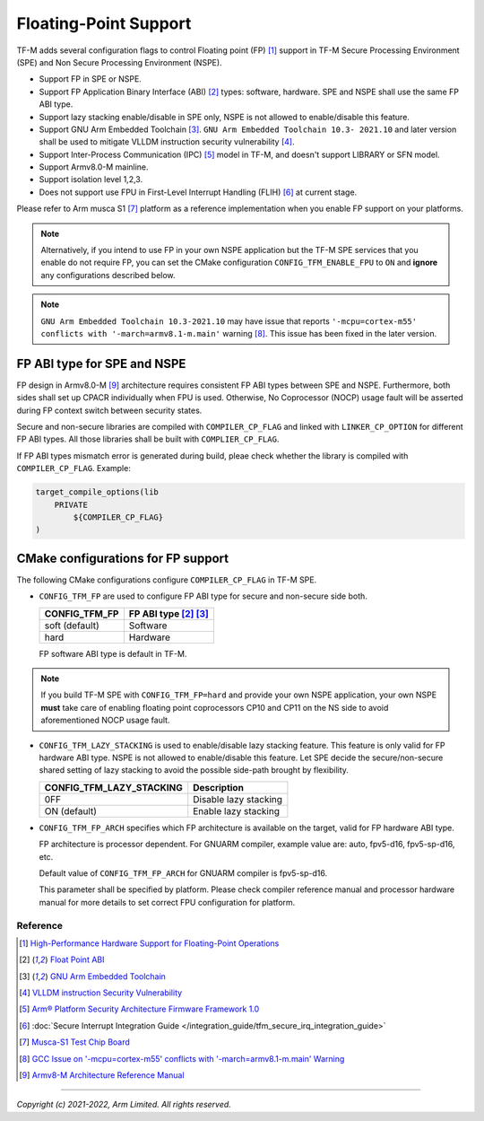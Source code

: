 ######################
Floating-Point Support
######################

TF-M adds several configuration flags to control Floating point (FP) [1]_
support in TF-M Secure Processing Environment (SPE) and Non Secure Processing
Environment (NSPE).

* Support FP in SPE or NSPE.
* Support FP Application Binary Interface (ABI) [2]_ types: software, hardware.
  SPE and NSPE shall use the same FP ABI type.
* Support lazy stacking enable/disable in SPE only, NSPE is not allowed to
  enable/disable this feature.
* Support GNU Arm Embedded Toolchain [3]_. ``GNU Arm Embedded Toolchain 10.3-
  2021.10`` and later version shall be used to mitigate VLLDM instruction
  security vulnerability [4]_.
* Support Inter-Process Communication (IPC) [5]_ model in TF-M, and doesn't
  support LIBRARY or SFN model.
* Support Armv8.0-M mainline.
* Support isolation level 1,2,3.
* Does not support use FPU in First-Level Interrupt Handling (FLIH) [6]_ at
  current stage.

Please refer to Arm musca S1 [7]_ platform as a reference implementation when
you enable FP support on your platforms.

.. Note::
    Alternatively, if you intend to use FP in your own NSPE application but the
    TF-M SPE services that you enable do not require FP, you can set the CMake
    configuration ``CONFIG_TFM_ENABLE_FPU`` to ``ON`` and **ignore** any
    configurations described below.

.. Note::
    ``GNU Arm Embedded Toolchain 10.3-2021.10`` may have issue that reports
    ``'-mcpu=cortex-m55' conflicts with '-march=armv8.1-m.main'`` warning [8]_.
    This issue has been fixed in the later version.

============================
FP ABI type for SPE and NSPE
============================
FP design in Armv8.0-M [9]_ architecture requires consistent FP ABI types
between SPE and NSPE. Furthermore, both sides shall set up CPACR individually
when FPU is used. Otherwise, No Coprocessor (NOCP) usage fault will be asserted
during FP context switch between security states.

Secure and non-secure libraries are compiled with ``COMPILER_CP_FLAG`` and
linked with ``LINKER_CP_OPTION`` for different FP ABI types. All those
libraries shall be built with ``COMPLIER_CP_FLAG``.

If FP ABI types mismatch error is generated during build, pleae check whether
the library is compiled with ``COMPILER_CP_FLAG``.
Example:

.. code-block:: cmake

      target_compile_options(lib
          PRIVATE
              ${COMPILER_CP_FLAG}
      )

===================================
CMake configurations for FP support
===================================
The following CMake configurations configure ``COMPILER_CP_FLAG`` in TF-M SPE.

* ``CONFIG_TFM_FP`` are used to configure FP ABI type for secure and non-secure
  side both.

  +-------------------+---------------------------+
  | CONFIG_TFM_FP     | FP ABI type [2]_ [3]_     |
  +===================+===========================+
  | soft (default)    | Software                  |
  +-------------------+---------------------------+
  | hard              | Hardware                  |
  +-------------------+---------------------------+

  FP software ABI type is default in TF-M.

.. Note::
    If you build TF-M SPE with ``CONFIG_TFM_FP=hard`` and provide your own NSPE
    application, your own NSPE **must** take care of enabling floating point
    coprocessors CP10 and CP11 on the NS side to avoid aforementioned NOCP usage
    fault.

* ``CONFIG_TFM_LAZY_STACKING`` is used to enable/disable lazy stacking
  feature. This feature is only valid for FP hardware ABI type.
  NSPE is not allowed to enable/disable this feature. Let SPE decide the
  secure/non-secure shared setting of lazy stacking to avoid the possible
  side-path brought by flexibility.

  +------------------------------+---------------------------+
  | CONFIG_TFM_LAZY_STACKING     | Description               |
  +==============================+===========================+
  | 0FF                          | Disable lazy stacking     |
  +------------------------------+---------------------------+
  | ON (default)                 | Enable lazy stacking      |
  +------------------------------+---------------------------+

* ``CONFIG_TFM_FP_ARCH`` specifies which FP architecture is available on the
  target, valid for FP hardware ABI type.

  FP architecture is processor dependent. For GNUARM compiler, example value
  are: auto, fpv5-d16, fpv5-sp-d16, etc.

  Default value of ``CONFIG_TFM_FP_ARCH`` for GNUARM compiler is fpv5-sp-d16.

  This parameter shall be specified by platform. Please check compiler
  reference manual and processor hardware manual for more details to set
  correct FPU configuration for platform.


*********
Reference
*********
.. [1] `High-Performance Hardware Support for Floating-Point Operations <https://www.arm.com/why-arm/technologies/floating-point>`_

.. [2] `Float Point ABI <https://www.keil.com/support/man/docs/armclang_ref/armclang_ref_chr1417451577871.htm>`_

.. [3] `GNU Arm Embedded Toolchain <https://developer.arm.com/tools-and-software/open-source-software/developer-tools/gnu-toolchain/gnu-rm>`_

.. [4] `VLLDM instruction Security Vulnerability <https://developer.arm.com/support/arm-security-updates/vlldm-instruction-security-vulnerability>`_

.. [5] `Arm® Platform Security Architecture Firmware Framework 1.0 <https://armkeil.blob.core.windows.net/developer/Files/pdf/PlatformSecurityArchitecture/Architect/DEN0063-PSA_Firmware_Framework-1.0.0-2.pdf>`_

.. [6] :doc:`Secure Interrupt Integration Guide </integration_guide/tfm_secure_irq_integration_guide>`

.. [7] `Musca-S1 Test Chip Board <https://developer.arm.com/tools-and-software/development-boards/iot-test-chips-and-boards/musca-s1-test-chip-board>`_

.. [8] `GCC Issue on '-mcpu=cortex-m55' conflicts with '-march=armv8.1-m.main' Warning <https://gcc.gnu.org/bugzilla/show_bug.cgi?id=97327>`_

.. [9] `Armv8-M Architecture Reference Manual <https://developer.arm.com/documentation/ddi0553/latest>`_

--------------

*Copyright (c) 2021-2022, Arm Limited. All rights reserved.*
